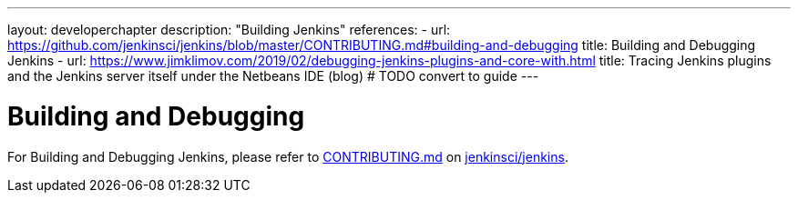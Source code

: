 ---
layout: developerchapter
description: "Building Jenkins"
references:
- url: https://github.com/jenkinsci/jenkins/blob/master/CONTRIBUTING.md#building-and-debugging
  title: Building and Debugging Jenkins
- url: https://www.jimklimov.com/2019/02/debugging-jenkins-plugins-and-core-with.html
  title: Tracing Jenkins plugins and the Jenkins server itself under the Netbeans IDE (blog) # TODO convert to guide
---

= Building and Debugging

For Building and Debugging Jenkins, please refer to 
link:https://github.com/jenkinsci/jenkins/blob/master/CONTRIBUTING.md[CONTRIBUTING.md] on 
link:https://github.com/jenkinsci/jenkins[jenkinsci/jenkins].
